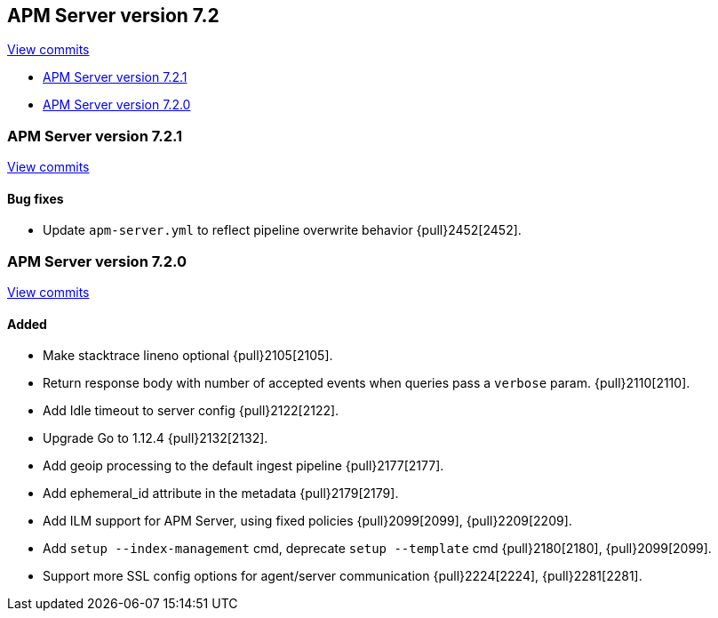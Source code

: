 [[release-notes-7.2]]
== APM Server version 7.2

https://github.com/elastic/apm-server/compare/7.1\...7.2[View commits]

* <<release-notes-7.2.1>>
* <<release-notes-7.2.0>>

[float]
[[release-notes-7.2.1]]
=== APM Server version 7.2.1

https://github.com/elastic/apm-server/compare/v7.2.0\...v7.2.1[View commits]

[float]
==== Bug fixes
- Update `apm-server.yml` to reflect pipeline overwrite behavior {pull}2452[2452].

[float]
[[release-notes-7.2.0]]
=== APM Server version 7.2.0

https://github.com/elastic/apm-server/compare/v7.1.0\...v7.2.0[View commits]

[float]
==== Added
- Make stacktrace lineno optional {pull}2105[2105].
- Return response body with number of accepted events when queries pass a `verbose` param. {pull}2110[2110].
- Add Idle timeout to server config {pull}2122[2122].
- Upgrade Go to 1.12.4 {pull}2132[2132].
- Add geoip processing to the default ingest pipeline {pull}2177[2177].
- Add ephemeral_id attribute in the metadata {pull}2179[2179].
- Add ILM support for APM Server, using fixed policies {pull}2099[2099], {pull}2209[2209].
- Add `setup --index-management` cmd, deprecate `setup --template` cmd {pull}2180[2180], {pull}2099[2099].
- Support more SSL config options for agent/server communication {pull}2224[2224], {pull}2281[2281].

